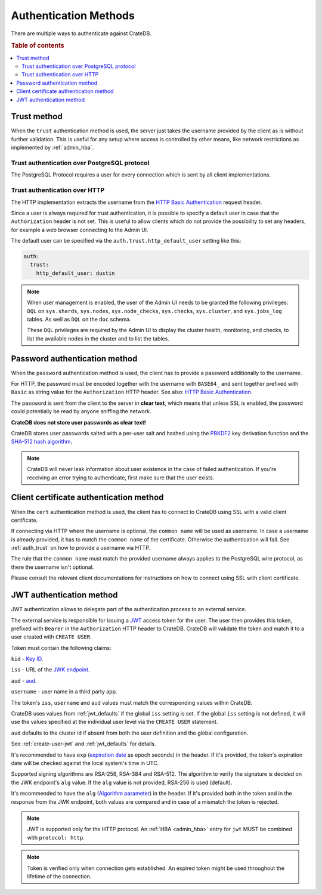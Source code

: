 .. _auth_methods:

======================
Authentication Methods
======================

There are multiple ways to authenticate against CrateDB.

.. rubric:: Table of contents

.. contents::
   :local:

.. _auth_trust:

Trust method
============

When the ``trust`` authentication method is used, the server just takes the
username provided by the client as is without further validation. This is
useful for any setup where access is controlled by other means, like network
restrictions as implemented by :ref:`admin_hba`.

Trust authentication over PostgreSQL protocol
---------------------------------------------

The PostgreSQL Protocol requires a user for every connection which is sent by
all client implementations.

Trust authentication over HTTP
------------------------------

The HTTP implementation extracts the username from the
`HTTP Basic Authentication`_ request header.

Since a user is always required for trust authentication, it is possible to
specify a default user in case that the ``Authorization`` header is not set.
This is useful to allow clients which do not provide the possibility to set any
headers, for example a web browser connecting to the Admin UI.

.. _auth_trust_http_default_user:

The default user can be specified via the ``auth.trust.http_default_user``
setting like this:

.. code-block:: yaml

    auth:
      trust:
        http_default_user: dustin



.. NOTE::

   When user management is enabled, the user of the Admin UI needs to be
   granted the following privileges: ``DQL`` on ``sys.shards``, ``sys.nodes``,
   ``sys.node_checks``, ``sys.checks``, ``sys.cluster``, and ``sys.jobs_log``
   tables. As well as ``DQL`` on the ``doc`` schema.

   These ``DQL`` privileges are required by the Admin UI to display the
   cluster health, monitoring,  and checks, to list the available nodes
   in the cluster and to list the tables.

.. _auth_password:

Password authentication method
==============================

When the ``password`` authentication method is used, the client has to provide
a password additionally to the username.

For HTTP, the password must be encoded together with the username with
``BASE64_`` and sent together prefixed with ``Basic`` as string value for the
``Authorization`` HTTP header. See also: `HTTP Basic Authentication`_.

The password is sent from the client to the server in **clear text**, which
means that unless SSL is enabled, the password could potentially be read by
anyone sniffing the network.

**CrateDB does not store user passwords as clear text!**

CrateDB stores user passwords salted with a per-user salt and hashed using the
PBKDF2_ key derivation function and the `SHA-512 hash algorithm`_.

.. NOTE::

   CrateDB will never leak information about user existence in the case of
   failed authentication. If you're receiving an error trying to authenticate,
   first make sure that the user exists.

.. _auth_cert:

Client certificate authentication method
========================================

When the ``cert`` authentication method is used, the client has to connect to
CrateDB using SSL with a valid client certificate.

If connecting via HTTP where the username is optional, the ``common name`` will
be used as username. In case a username is already provided, it has to match
the ``common name`` of the certificate. Otherwise the authentication will fail.
See :ref:`auth_trust` on how to provide a username via HTTP.

The rule that the ``common name`` must match the provided username always
applies to the PostgreSQL wire protocol, as there the username isn't optional.

Please consult the relevant client documentations for instructions on how to
connect using SSL with client certificate.

.. _auth_jwt:

JWT authentication method
=========================

JWT authentication allows to delegate part of the authentication process to an
external service.

The external service is responsible for issuing a `JWT`_ access token for the
user. The user then provides this token, prefixed with ``Bearer`` in the
``Authorization`` HTTP header to CrateDB.
CrateDB will validate the token and match it to a user created with ``CREATE
USER``.

Token must contain the following claims:

``kid`` - `Key ID`_.

``iss`` - URL of the `JWK endpoint`_.

``aud`` - `aud`_.

``username`` - user name in a third party app.

The token's ``iss``, ``username`` and ``aud`` values must match the
corresponding values within CrateDB.

CrateDB uses values from :ref:`jwt_defaults` if the global ``iss`` setting is set.
If the global ``iss`` setting is not defined, it will use the values specified
at the individual user level via the ``CREATE USER`` statement.

``aud`` defaults to the cluster id if absent from both the user definition
and the global configuration.

See :ref:`create-user-jwt` and :ref:`jwt_defaults` for details.

It's recommended to have ``exp`` (`expiration date`_ as epoch seconds) in the
header. If it's provided, the token's expiration date will be checked against
the local system's time in UTC.

Supported signing algorithms are RSA-256, RSA-384 and RSA-512.
The algorithm to verify the signature is decided on the JWK endpoint's ``alg``
value. If the ``alg`` value is not provided, RSA-256 is used (default).

It's recommended to have the ``alg`` (`Algorithm parameter`_)  in the header.
If it's provided both in the token and in the response from the JWK endpoint,
both values are compared and in case of a mismatch the token is rejected.

.. NOTE::

   JWT is supported only for the HTTP protocol. An :ref:`HBA <admin_hba>` entry
   for ``jwt`` MUST be combined with ``protocol: http``.

.. NOTE::

   Token is verified only when connection gets established. An expired token
   might be used throughout the lifetime of the connection.

.. SEEALSO::

  :ref:`admin_hba`

  :ref:`admin_ssl`

.. _PBKDF2: https://en.wikipedia.org/wiki/PBKDF2
.. _SHA-512 hash algorithm: https://en.wikipedia.org/wiki/SHA-2
.. _HTTP Basic Authentication: https://en.wikipedia.org/wiki/Basic_access_authentication
.. _JWK endpoint: https://datatracker.ietf.org/doc/html/rfc7517
.. _BASE64: https://en.wikipedia.org/wiki/Base64
.. _JWT: https://datatracker.ietf.org/doc/html/rfc7519
.. _Key ID: https://datatracker.ietf.org/doc/html/rfc7517#section-4.5
.. _expiration date: https://www.rfc-editor.org/rfc/rfc7519#section-4.1.4
.. _Algorithm parameter: https://datatracker.ietf.org/doc/html/rfc7517#section-4.4
.. _aud: https://www.rfc-editor.org/rfc/rfc7519#section-4.1.3
